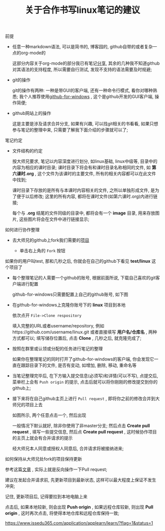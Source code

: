 #+TITLE: 关于合作书写linux笔记的建议

**** 前提

     - 任意一种markdown语法, 可以是简书的, 博客园的, github自带的或者复杂一点的org-mode的

       这部分内容关于org-mode的部分我已有笔记[[file:org-mode简介.org][分享]], 其余的几种我不知道github对其语法的支持程度, 所以需要自行测试, 发现不支持的语法需要及时规避;

     - git的操作

       git的操作有两种: 一种是带GUI的客户端, 还有一种命令行模式, 看你对哪种熟悉; 我个人推荐使用[[https://desktop.github.com/][github-for-windows]] , 这个是github开发的GUI客户端, 操作简便;

     - github网站上的操作

       这是主要是涉及请求合并分支, 如果有兴趣, 可以找git相关的书看看, 如果只想参与笔记的整理中来, 只需要了解我下面介绍的步骤就可以了;

**** 笔记约定

     - 文件结构的约定

       按大师兄要求, 笔记以内容深度进行划分, 如linux基础, linux中级等, 目录中的内容为相应的课时目录; 课时目录下将会有和课时目录名称相同的文件, 如 *第六课时.org* , 这个文件为该课时的主要文件, 所有的相关内容都可以在此文件中找到;

       课时目录下存放的是所有与本课时内容相关的文件, 之所以单独形成文件, 是为了便于以后修改; 这里的所有内容, 都将在课时文件(如第六课时.org)内进行链接;

       每个与 *.org* 结尾的文件同级的目录中, 都将会有一个 *image* 目录, 用来存放图片, 这些图片将会在文件中进行链接显示;

**** 如何进行协作整理

     - 去大师兄的github上fork我们需要的[[https://github.com/ajing2/linux][项目]]

       - 单击右上角的 =Fork= 按钮

	 [[file:image/github-fork.png]]

	 如果你的用户叫test, 那和几秒之后, 你就会在自己的github下看见 *test/linux* 这个项目了

     - 每个整理笔记的人需要一个github的账号, 根据前面所说, 下载自己喜欢的git客户端进行配置

       github-for-windows只需要配置上自己的github账号, 如下图

       [[file:image/github-for-windows-login.png]]

     - 在github-for-windows上克隆你账号下的 *linux* 项目到本地

       依次点开 =File->Clone respository=

       [[file:image/github-file.png]]

       [[file:image/github-clone-repository.png]]

       填入完整的URL或者username/repository, 例如https://github.com/username/linux.git 或者直接填写 *用户名/仓库名* , 两种方式都可以; 填写储存位置后, 点击 *Clone* , 几秒之后, 就克隆完成了;

     - 按照在群里或认领或分配的任务进行笔记的整理

       如果你在整理笔记的同时打开了github-for-windows的客户端, 你会发现它一直在跟踪目录下的文件, 是否有变动, 如增加, 删除, 移动, 重命名等

       [[file:image/github-changes.png]]

     - 当笔记整理完毕后, 在下方输入提交信息(必须写)和详情(可以不写), 点提交后, 菜单栏上会有 =Push origin= 的提示, 点击后就可以将你刚刚的修改提交到你的github上;

       [[file:image/github-push.png]]

     - 接下来将在自己github主页上进行 =Pull request= , 即将你之前的修改合并到大师兄的项目上去

       [[file:image/github-pull-request.png]]

       如图所示, 两个任意点击一个, 然后出现

       [[file:image/github-comparing-changes.png]]

       一般情况下默认就好, 除非你使用了非master分支; 然后点击 *Create pull request* , 填写一些提交信息, 然后点 *Create pull request* , 这时候协作项目的主页上就会有合并请求的提示

       [[file:image/pull-request-prompt.png]]

       经大师兄本人同意或授权人同意后, 合并请求将被接纳进来;

**** 如何保持从大师兄处fork的项目保持更新

     参考这篇[[http://blog.csdn.net/qq1332479771/article/details/56087333][文章]] , 实际上就是反向操作一下Pull request;

     建议在发起合并请求前, 先更新项目到最新状态, 这样可以最大程度上保证不发生冲突;

     记住, 更新项目后, 记得要拉到本地电脑上来

     [[file:image/github-fetch.png]]

     点击后, 如果本地较新, 则会出现 *Push origin* , 如果远程仓库较新, 则出现 *Pull origin* , 这时再次点击, 将使得本地仓库和远程仓库保持一致;
     
    
https://www.issedu365.com/application/applearn/learn/?flag=1&status=1
